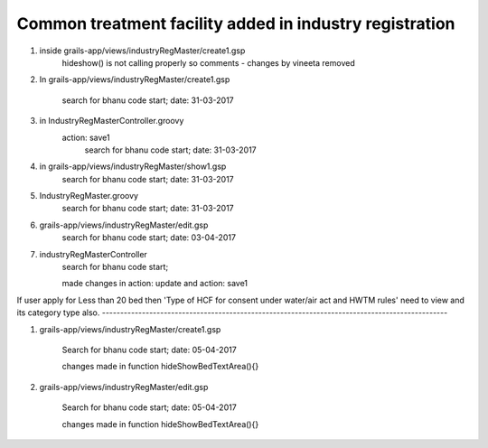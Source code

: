 Common treatment facility added in industry registration
========================================================

1. inside grails-app/views/industryRegMaster/create1.gsp
	hideshow() is not calling properly so comments - changes by vineeta removed

2. In grails-app/views/industryRegMaster/create1.gsp
	
	search for
	bhanu code start; date: 31-03-2017

3. in IndustryRegMasterController.groovy
	action: save1
		search for
		bhanu code start; date: 31-03-2017

4. in grails-app/views/industryRegMaster/show1.gsp
	search for
	bhanu code start; date: 31-03-2017

5. IndustryRegMaster.groovy
	search for
	bhanu code start; date: 31-03-2017

6. grails-app/views/industryRegMaster/edit.gsp
	search for 
	bhanu code start; date: 03-04-2017

7. industryRegMasterController
	search for 
	bhanu code start;

	made changes in action: update and action: save1

If user apply for Less than 20 bed then 'Type of HCF for consent under water/air act and
HWTM rules' need to view and its category type also.
-----------------------------------------------------------------------------------------------

1. grails-app/views/industryRegMaster/create1.gsp
	
	Search for 
	bhanu code start; date: 05-04-2017

	changes made in function hideShowBedTextArea(){}

2. grails-app/views/industryRegMaster/edit.gsp

	Search for 
	bhanu code start; date: 05-04-2017

	changes made in function hideShowBedTextArea(){}
